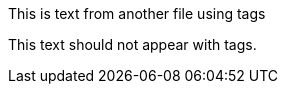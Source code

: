// tag::tagName[]
This is text from another file using tags
// end::tagName[]

This text should not appear with tags. 